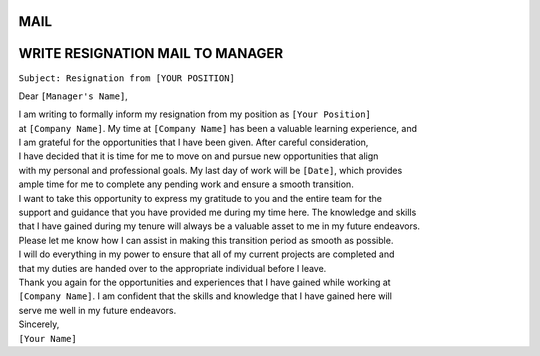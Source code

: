 MAIL
====

WRITE RESIGNATION MAIL TO MANAGER
=================================

``Subject: Resignation from [YOUR POSITION]``

Dear ``[Manager's Name]``,

| I am writing to formally inform my resignation from my position as ``[Your Position]``
| at ``[Company Name]``. My time at ``[Company Name]`` has been a valuable learning experience, and
| I am grateful for the opportunities that I have been given. After careful consideration,
| I have decided that it is time for me to move on and pursue new opportunities that align
| with my personal and professional goals. My last day of work will be ``[Date]``, which provides
| ample time for me to complete any pending work and ensure a smooth transition.

| I want to take this opportunity to express my gratitude to you and the entire team for the
| support and guidance that you have provided me during my time here. The knowledge and skills
| that I have gained during my tenure will always be a valuable asset to me in my future endeavors.
| Please let me know how I can assist in making this transition period as smooth as possible.

| I will do everything in my power to ensure that all of my current projects are completed and
| that my duties are handed over to the appropriate individual before I leave.
| Thank you again for the opportunities and experiences that I have gained while working at
| ``[Company Name]``. I am confident that the skills and knowledge that I have gained here will
| serve me well in my future endeavors.

| Sincerely,
| ``[Your Name]``
